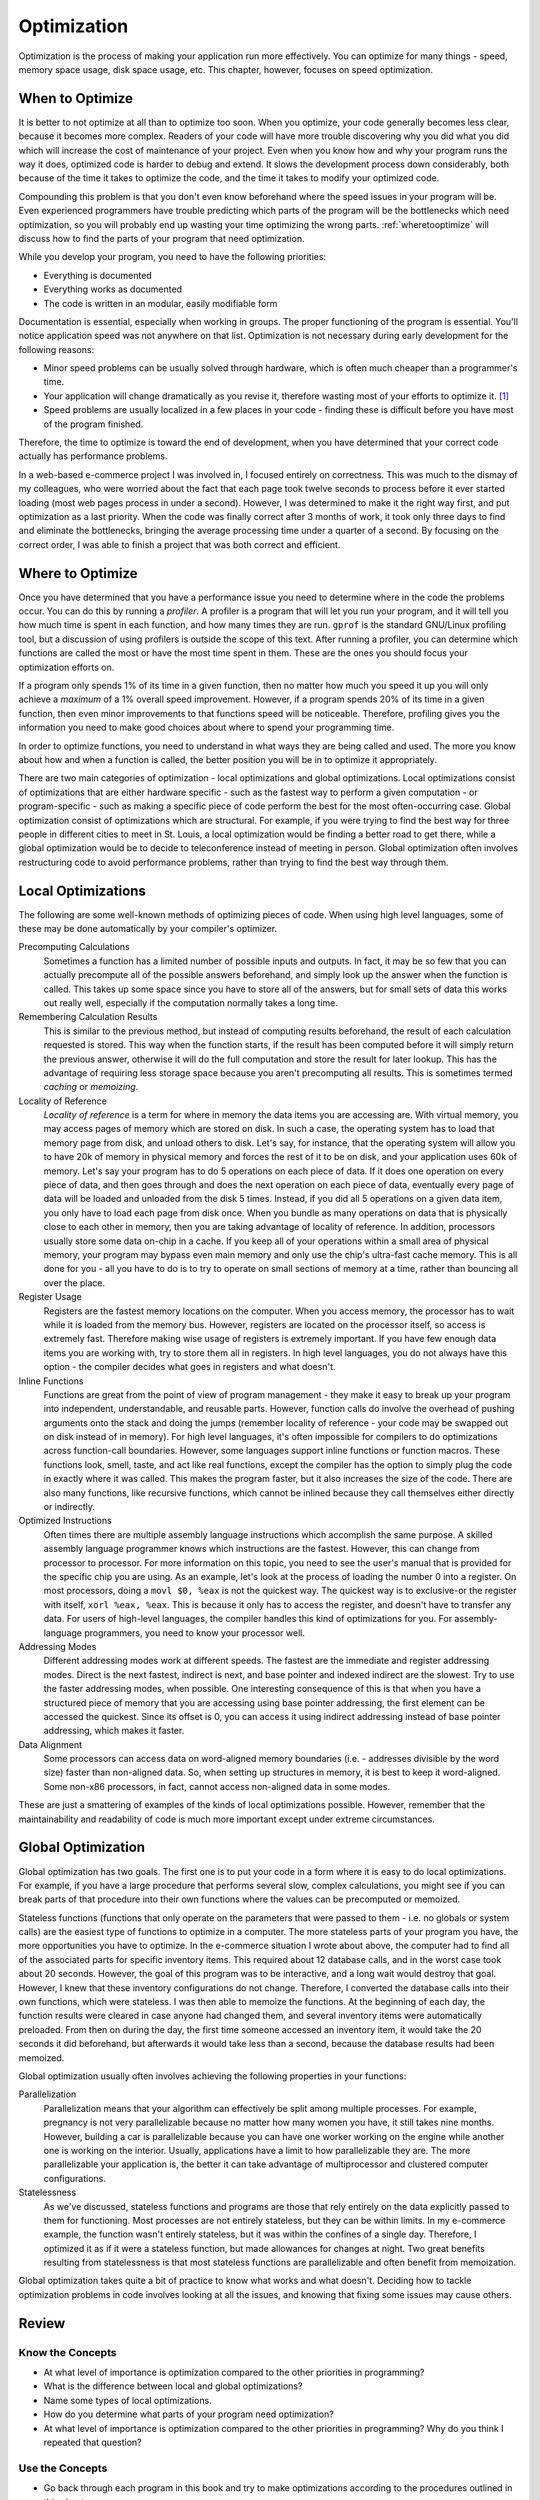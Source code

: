 ..
   Copyright 2002 Jonathan Bartlett

   Permission is granted to copy, distribute and/or modify this
   document under the terms of the GNU Free Documentation License,
   Version 1.1 or any later version published by the Free Software
   Foundation; with no Invariant Sections, with no Front-Cover Texts,
   and with no Back-Cover Texts.  A copy of the license is included in fdl.xml


.. _optimizationch:

Optimization
============

Optimization is the process of making your application run more
effectively. You can optimize for many things - speed, memory space
usage, disk space usage, etc. This chapter, however, focuses on speed
optimization.

When to Optimize
----------------

It is better to not optimize at all than to optimize too soon. When you
optimize, your code generally becomes less clear, because it becomes
more complex. Readers of your code will have more trouble discovering
why you did what you did which will increase the cost of maintenance of
your project. Even when you know how and why your program runs the way
it does, optimized code is harder to debug and extend. It slows the
development process down considerably, both because of the time it takes
to optimize the code, and the time it takes to modify your optimized
code.

Compounding this problem is that you don't even know beforehand where
the speed issues in your program will be. Even experienced programmers
have trouble predicting which parts of the program will be the
bottlenecks which need optimization, so you will probably end up wasting
your time optimizing the wrong parts. :ref:`wheretooptimize` will discuss how to find the parts of
your program that need optimization.

While you develop your program, you need to have the following
priorities:

-  Everything is documented

-  Everything works as documented

-  The code is written in an modular, easily modifiable form

Documentation is essential, especially when working in groups. The
proper functioning of the program is essential. You'll notice
application speed was not anywhere on that list. Optimization is not
necessary during early development for the following reasons:

-  Minor speed problems can be usually solved through hardware, which is
   often much cheaper than a programmer's time.

-  Your application will change dramatically as you revise it, therefore
   wasting most of your efforts to optimize it. [1]_

-  Speed problems are usually localized in a few places in your code -
   finding these is difficult before you have most of the program
   finished.

Therefore, the time to optimize is toward the end of development, when
you have determined that your correct code actually has performance
problems.

In a web-based e-commerce project I was involved in, I focused entirely
on correctness. This was much to the dismay of my colleagues, who were
worried about the fact that each page took twelve seconds to process
before it ever started loading (most web pages process in under a
second). However, I was determined to make it the right way first, and
put optimization as a last priority. When the code was finally correct
after 3 months of work, it took only three days to find and eliminate
the bottlenecks, bringing the average processing time under a quarter of
a second. By focusing on the correct order, I was able to finish a
project that was both correct and efficient.

.. _wheretooptimize:

Where to Optimize
-----------------

Once you have determined that you have a performance issue you need to
determine where in the code the problems occur. You can do this by
running a *profiler*. A profiler is a program that will let you run your
program, and it will tell you how much time is spent in each function,
and how many times they are run. ``gprof`` is the standard
GNU/Linux profiling tool, but a discussion of using profilers is outside
the scope of this text. After running a profiler, you can determine
which functions are called the most or have the most time spent in them.
These are the ones you should focus your optimization efforts on.

If a program only spends 1% of its time in a given function, then no
matter how much you speed it up you will only achieve a *maximum* of a
1% overall speed improvement. However, if a program spends 20% of its
time in a given function, then even minor improvements to that functions
speed will be noticeable. Therefore, profiling gives you the information
you need to make good choices about where to spend your programming
time.

In order to optimize functions, you need to understand in what ways they
are being called and used. The more you know about how and when a
function is called, the better position you will be in to optimize it
appropriately.

There are two main categories of optimization - local optimizations and
global optimizations. Local optimizations consist of optimizations that
are either hardware specific - such as the fastest way to perform a
given computation - or program-specific - such as making a specific
piece of code perform the best for the most often-occurring case. Global
optimization consist of optimizations which are structural. For example,
if you were trying to find the best way for three people in different
cities to meet in St. Louis, a local optimization would be finding a
better road to get there, while a global optimization would be to decide
to teleconference instead of meeting in person. Global optimization
often involves restructuring code to avoid performance problems, rather
than trying to find the best way through them.

Local Optimizations
-------------------

The following are some well-known methods of optimizing pieces of code.
When using high level languages, some of these may be done automatically
by your compiler's optimizer.

Precomputing Calculations
   Sometimes a function has a limited number of possible inputs and
   outputs. In fact, it may be so few that you can actually precompute
   all of the possible answers beforehand, and simply look up the answer
   when the function is called. This takes up some space since you have
   to store all of the answers, but for small sets of data this works
   out really well, especially if the computation normally takes a long
   time.

Remembering Calculation Results
   This is similar to the previous method, but instead of computing
   results beforehand, the result of each calculation requested is
   stored. This way when the function starts, if the result has been
   computed before it will simply return the previous answer, otherwise
   it will do the full computation and store the result for later
   lookup. This has the advantage of requiring less storage space
   because you aren't precomputing all results. This is sometimes termed
   *caching* or *memoizing*.

Locality of Reference
   *Locality of reference* is a term for where in memory the data items
   you are accessing are. With virtual memory, you may access pages of
   memory which are stored on disk. In such a case, the operating system
   has to load that memory page from disk, and unload others to disk.
   Let's say, for instance, that the operating system will allow you to
   have 20k of memory in physical memory and forces the rest of it to be
   on disk, and your application uses 60k of memory. Let's say your
   program has to do 5 operations on each piece of data. If it does one
   operation on every piece of data, and then goes through and does the
   next operation on each piece of data, eventually every page of data
   will be loaded and unloaded from the disk 5 times. Instead, if you
   did all 5 operations on a given data item, you only have to load each
   page from disk once. When you bundle as many operations on data that
   is physically close to each other in memory, then you are taking
   advantage of locality of reference. In addition, processors usually
   store some data on-chip in a cache. If you keep all of your
   operations within a small area of physical memory, your program may
   bypass even main memory and only use the chip's ultra-fast cache
   memory. This is all done for you - all you have to do is to try to
   operate on small sections of memory at a time, rather than bouncing
   all over the place.

Register Usage
   Registers are the fastest memory locations on the computer. When you
   access memory, the processor has to wait while it is loaded from the
   memory bus. However, registers are located on the processor itself,
   so access is extremely fast. Therefore making wise usage of registers
   is extremely important. If you have few enough data items you are
   working with, try to store them all in registers. In high level
   languages, you do not always have this option - the compiler decides
   what goes in registers and what doesn't.

Inline Functions
   Functions are great from the point of view of program management -
   they make it easy to break up your program into independent,
   understandable, and reusable parts. However, function calls do
   involve the overhead of pushing arguments onto the stack and doing
   the jumps (remember locality of reference - your code may be swapped
   out on disk instead of in memory). For high level languages, it's
   often impossible for compilers to do optimizations across
   function-call boundaries. However, some languages support inline
   functions or function macros. These functions look, smell, taste, and
   act like real functions, except the compiler has the option to simply
   plug the code in exactly where it was called. This makes the program
   faster, but it also increases the size of the code. There are also
   many functions, like recursive functions, which cannot be inlined
   because they call themselves either directly or indirectly.

Optimized Instructions
   Often times there are multiple assembly language instructions which
   accomplish the same purpose. A skilled assembly language programmer
   knows which instructions are the fastest. However, this can change
   from processor to processor. For more information on this topic, you
   need to see the user's manual that is provided for the specific chip
   you are using. As an example, let's look at the process of loading
   the number 0 into a register. On most processors, doing a
   ``movl $0, %eax`` is not the quickest way. The quickest way is to
   exclusive-or the register with itself, ``xorl %eax, %eax``. This is
   because it only has to access the register, and doesn't have to
   transfer any data. For users of high-level languages, the compiler
   handles this kind of optimizations for you. For assembly-language
   programmers, you need to know your processor well.

Addressing Modes
   Different addressing modes work at different speeds. The fastest are
   the immediate and register addressing modes. Direct is the next
   fastest, indirect is next, and base pointer and indexed indirect are
   the slowest. Try to use the faster addressing modes, when possible.
   One interesting consequence of this is that when you have a
   structured piece of memory that you are accessing using base pointer
   addressing, the first element can be accessed the quickest. Since its
   offset is 0, you can access it using indirect addressing instead of
   base pointer addressing, which makes it faster.

Data Alignment
   Some processors can access data on word-aligned memory boundaries
   (i.e. - addresses divisible by the word size) faster than non-aligned
   data. So, when setting up structures in memory, it is best to keep it
   word-aligned. Some non-x86 processors, in fact, cannot access
   non-aligned data in some modes.

These are just a smattering of examples of the kinds of local
optimizations possible. However, remember that the maintainability and
readability of code is much more important except under extreme
circumstances.

Global Optimization
-------------------

Global optimization has two goals. The first one is to put your code in
a form where it is easy to do local optimizations. For example, if you
have a large procedure that performs several slow, complex calculations,
you might see if you can break parts of that procedure into their own
functions where the values can be precomputed or memoized.

Stateless functions (functions that only operate on the parameters that
were passed to them - i.e. no globals or system calls) are the easiest
type of functions to optimize in a computer. The more stateless parts of
your program you have, the more opportunities you have to optimize. In
the e-commerce situation I wrote about above, the computer had to find
all of the associated parts for specific inventory items. This required
about 12 database calls, and in the worst case took about 20 seconds.
However, the goal of this program was to be interactive, and a long wait
would destroy that goal. However, I knew that these inventory
configurations do not change. Therefore, I converted the database calls
into their own functions, which were stateless. I was then able to
memoize the functions. At the beginning of each day, the function
results were cleared in case anyone had changed them, and several
inventory items were automatically preloaded. From then on during the
day, the first time someone accessed an inventory item, it would take
the 20 seconds it did beforehand, but afterwards it would take less than
a second, because the database results had been memoized.

Global optimization usually often involves achieving the following
properties in your functions:

Parallelization
   Parallelization means that your algorithm can effectively be split
   among multiple processes. For example, pregnancy is not very
   parallelizable because no matter how many women you have, it still
   takes nine months. However, building a car is parallelizable because
   you can have one worker working on the engine while another one is
   working on the interior. Usually, applications have a limit to how
   parallelizable they are. The more parallelizable your application is,
   the better it can take advantage of multiprocessor and clustered
   computer configurations.

Statelessness
   As we've discussed, stateless functions and programs are those that
   rely entirely on the data explicitly passed to them for functioning.
   Most processes are not entirely stateless, but they can be within
   limits. In my e-commerce example, the function wasn't entirely
   stateless, but it was within the confines of a single day. Therefore,
   I optimized it as if it were a stateless function, but made
   allowances for changes at night. Two great benefits resulting from
   statelessness is that most stateless functions are parallelizable and
   often benefit from memoization.

Global optimization takes quite a bit of practice to know what works and
what doesn't. Deciding how to tackle optimization problems in code
involves looking at all the issues, and knowing that fixing some issues
may cause others.

Review
------

Know the Concepts
~~~~~~~~~~~~~~~~~

-  At what level of importance is optimization compared to the other
   priorities in programming?

-  What is the difference between local and global optimizations?

-  Name some types of local optimizations.

-  How do you determine what parts of your program need optimization?

-  At what level of importance is optimization compared to the other
   priorities in programming? Why do you think I repeated that question?

Use the Concepts
~~~~~~~~~~~~~~~~

-  Go back through each program in this book and try to make
   optimizations according to the procedures outlined in this chapter

-  Pick a program from the previous exercise and try to calculate the
   performance impact on your code under specific inputs. [2]_

Going Further
~~~~~~~~~~~~~

-  Find an open-source program that you find particularly fast. Contact
   one of the developers and ask about what kinds of optimizations they
   performed to improve the speed.

-  Find an open-source program that you find particularly slow, and try
   to imagine the reasons for the slowness. Then, download the code and
   try to profile it using ``gprof`` or similar tool. Find where the
   code is spending the majority of the time and try to optimize it. Was
   the reason for the slowness different than you imagined?

-  Has the compiler eliminated the need for local optimizations? Why or
   why not?

-  What kind of problems might a compiler run in to if it tried to
   optimize code across function call boundaries?

.. [1]
   Many new projects often have a first code base which is completely
   rewritten as developers learn more about the problem they are trying
   to solve. Any optimization done on the first codebase is completely
   wasted.

.. [2]
   Since these programs are usually short enough not to have noticeable
   performance problems, looping through the program thousands of times
   will exaggerate the time it takes to run enough to make calculations.
